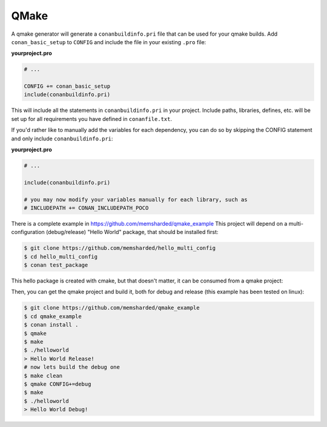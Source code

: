 .. _qmake:


QMake
_____

A qmake generator will generate a ``conanbuildinfo.pri`` file that can be used for your qmake builds.
Add ``conan_basic_setup`` to ``CONFIG`` and include the file in your existing ``.pro`` file:

**yourproject.pro**

.. code-block:: text

   # ...
   
   CONFIG += conan_basic_setup
   include(conanbuildinfo.pri)

This will include all the statements in ``conanbuildinfo.pri`` in your 
project.
Include paths, libraries, defines, etc. will be set up for all requirements
you have defined in ``conanfile.txt``.

If you'd rather like to manually add the variables for each dependency,
you can do so by skipping the CONFIG statement and only include 
``conanbuildinfo.pri``:

**yourproject.pro**

.. code-block:: text

   # ...
   
   include(conanbuildinfo.pri)
   
   # you may now modify your variables manually for each library, such as
   # INCLUDEPATH += CONAN_INCLUDEPATH_POCO


There is a complete example in https://github.com/memsharded/qmake_example
This project will depend on a multi-configuration (debug/release) "Hello World" package, that should be installed first:

.. code-block:: bash

    $ git clone https://github.com/memsharded/hello_multi_config
    $ cd hello_multi_config
    $ conan test_package

This hello package is created with cmake, but that doesn't matter, it can be consumed from a qmake project:


Then, you can get the qmake project and build it, both for debug and release (this example has been tested on linux):

.. code-block:: bash

    $ git clone https://github.com/memsharded/qmake_example
    $ cd qmake_example
    $ conan install .
    $ qmake
    $ make
    $ ./helloworld
    > Hello World Release!
    # now lets build the debug one
    $ make clean
    $ qmake CONFIG+=debug
    $ make
    $ ./helloworld
    > Hello World Debug!




.. seealso:: Check the :ref:`Reference/Generators/qmake <qmake_generator>` for the complete reference.

